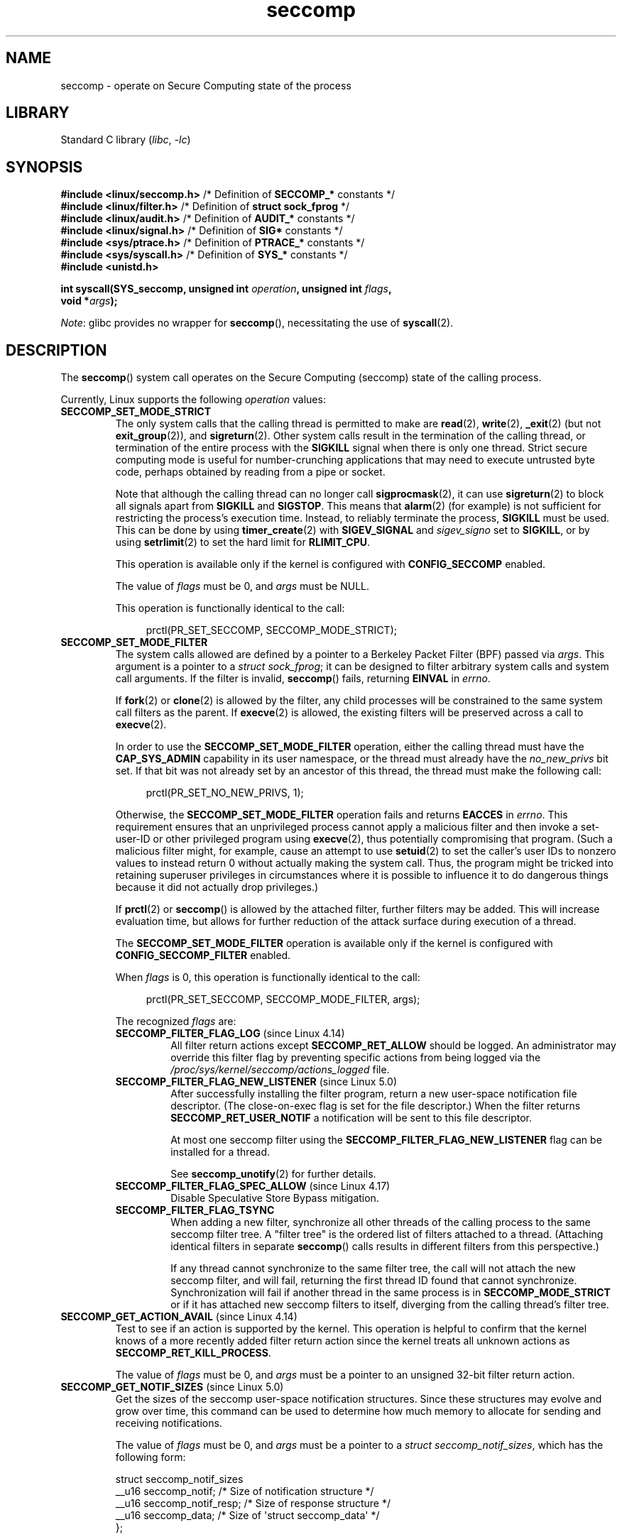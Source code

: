 .\" Copyright (C) 2014 Kees Cook <keescook@chromium.org>
.\" and Copyright (C) 2012 Will Drewry <wad@chromium.org>
.\" and Copyright (C) 2008, 2014,2017 Michael Kerrisk <mtk.manpages@gmail.com>
.\" and Copyright (C) 2017 Tyler Hicks <tyhicks@canonical.com>
.\" and Copyright (C) 2020 Tycho Andersen <tycho@tycho.ws>
.\"
.\" SPDX-License-Identifier: Linux-man-pages-copyleft
.\"
.TH seccomp 2 (date) "Linux man-pages (unreleased)"
.SH NAME
seccomp \- operate on Secure Computing state of the process
.SH LIBRARY
Standard C library
.RI ( libc ", " \-lc )
.SH SYNOPSIS
.nf
.BR "#include <linux/seccomp.h>" "  /* Definition of " SECCOMP_* " constants */"
.BR "#include <linux/filter.h>" "   /* Definition of " "struct sock_fprog" " */"
.BR "#include <linux/audit.h>" "    /* Definition of " AUDIT_* " constants */"
.BR "#include <linux/signal.h>" "   /* Definition of " SIG* " constants */"
.BR "#include <sys/ptrace.h>" "     /* Definition of " PTRACE_* " constants */"
.\" Kees Cook noted: Anything that uses SECCOMP_RET_TRACE returns will
.\"                  need <sys/ptrace.h>
.BR "#include <sys/syscall.h>" "    /* Definition of " SYS_* " constants */"
.B #include <unistd.h>
.PP
.BI "int syscall(SYS_seccomp, unsigned int " operation ", unsigned int " flags ,
.BI "            void *" args );
.fi
.PP
.IR Note :
glibc provides no wrapper for
.BR seccomp (),
necessitating the use of
.BR syscall (2).
.SH DESCRIPTION
The
.BR seccomp ()
system call operates on the Secure Computing (seccomp) state of the
calling process.
.PP
Currently, Linux supports the following
.I operation
values:
.TP
.B SECCOMP_SET_MODE_STRICT
The only system calls that the calling thread is permitted to make are
.BR read (2),
.BR write (2),
.BR _exit (2)
(but not
.BR exit_group (2)),
and
.BR sigreturn (2).
Other system calls result in the termination of the calling thread,
or termination of the entire process with the
.B SIGKILL
signal when there is only one thread.
Strict secure computing mode is useful for number-crunching
applications that may need to execute untrusted byte code, perhaps
obtained by reading from a pipe or socket.
.IP
Note that although the calling thread can no longer call
.BR sigprocmask (2),
it can use
.BR sigreturn (2)
to block all signals apart from
.B SIGKILL
and
.BR SIGSTOP .
This means that
.BR alarm (2)
(for example) is not sufficient for restricting the process's execution time.
Instead, to reliably terminate the process,
.B SIGKILL
must be used.
This can be done by using
.BR timer_create (2)
with
.B SIGEV_SIGNAL
and
.I sigev_signo
set to
.BR SIGKILL ,
or by using
.BR setrlimit (2)
to set the hard limit for
.BR RLIMIT_CPU .
.IP
This operation is available only if the kernel is configured with
.B CONFIG_SECCOMP
enabled.
.IP
The value of
.I flags
must be 0, and
.I args
must be NULL.
.IP
This operation is functionally identical to the call:
.IP
.in +4n
.EX
prctl(PR_SET_SECCOMP, SECCOMP_MODE_STRICT);
.EE
.in
.TP
.B SECCOMP_SET_MODE_FILTER
The system calls allowed are defined by a pointer to a Berkeley Packet
Filter (BPF) passed via
.IR args .
This argument is a pointer to a
.IR "struct\~sock_fprog" ;
it can be designed to filter arbitrary system calls and system call
arguments.
If the filter is invalid,
.BR seccomp ()
fails, returning
.B EINVAL
in
.IR errno .
.IP
If
.BR fork (2)
or
.BR clone (2)
is allowed by the filter, any child processes will be constrained to
the same system call filters as the parent.
If
.BR execve (2)
is allowed,
the existing filters will be preserved across a call to
.BR execve (2).
.IP
In order to use the
.B SECCOMP_SET_MODE_FILTER
operation, either the calling thread must have the
.B CAP_SYS_ADMIN
capability in its user namespace, or the thread must already have the
.I no_new_privs
bit set.
If that bit was not already set by an ancestor of this thread,
the thread must make the following call:
.IP
.in +4n
.EX
prctl(PR_SET_NO_NEW_PRIVS, 1);
.EE
.in
.IP
Otherwise, the
.B SECCOMP_SET_MODE_FILTER
operation fails and returns
.B EACCES
in
.IR errno .
This requirement ensures that an unprivileged process cannot apply
a malicious filter and then invoke a set-user-ID or
other privileged program using
.BR execve (2),
thus potentially compromising that program.
(Such a malicious filter might, for example, cause an attempt to use
.BR setuid (2)
to set the caller's user IDs to nonzero values to instead
return 0 without actually making the system call.
Thus, the program might be tricked into retaining superuser privileges
in circumstances where it is possible to influence it to do
dangerous things because it did not actually drop privileges.)
.IP
If
.BR prctl (2)
or
.BR seccomp ()
is allowed by the attached filter, further filters may be added.
This will increase evaluation time, but allows for further reduction of
the attack surface during execution of a thread.
.IP
The
.B SECCOMP_SET_MODE_FILTER
operation is available only if the kernel is configured with
.B CONFIG_SECCOMP_FILTER
enabled.
.IP
When
.I flags
is 0, this operation is functionally identical to the call:
.IP
.in +4n
.EX
prctl(PR_SET_SECCOMP, SECCOMP_MODE_FILTER, args);
.EE
.in
.IP
The recognized
.I flags
are:
.RS
.TP
.BR SECCOMP_FILTER_FLAG_LOG " (since Linux 4.14)"
.\" commit e66a39977985b1e69e17c4042cb290768eca9b02
All filter return actions except
.B SECCOMP_RET_ALLOW
should be logged.
An administrator may override this filter flag by preventing specific
actions from being logged via the
.I /proc/sys/kernel/seccomp/actions_logged
file.
.TP
.BR SECCOMP_FILTER_FLAG_NEW_LISTENER " (since Linux 5.0)"
.\" commit 6a21cc50f0c7f87dae5259f6cfefe024412313f6
After successfully installing the filter program,
return a new user-space notification file descriptor.
(The close-on-exec flag is set for the file descriptor.)
When the filter returns
.B SECCOMP_RET_USER_NOTIF
a notification will be sent to this file descriptor.
.IP
At most one seccomp filter using the
.B SECCOMP_FILTER_FLAG_NEW_LISTENER
flag can be installed for a thread.
.IP
See
.BR seccomp_unotify (2)
for further details.
.TP
.BR SECCOMP_FILTER_FLAG_SPEC_ALLOW " (since Linux 4.17)"
.\" commit 00a02d0c502a06d15e07b857f8ff921e3e402675
Disable Speculative Store Bypass mitigation.
.TP
.B SECCOMP_FILTER_FLAG_TSYNC
When adding a new filter, synchronize all other threads of the calling
process to the same seccomp filter tree.
A "filter tree" is the ordered list of filters attached to a thread.
(Attaching identical filters in separate
.BR seccomp ()
calls results in different filters from this perspective.)
.IP
If any thread cannot synchronize to the same filter tree,
the call will not attach the new seccomp filter,
and will fail, returning the first thread ID found that cannot synchronize.
Synchronization will fail if another thread in the same process is in
.B SECCOMP_MODE_STRICT
or if it has attached new seccomp filters to itself,
diverging from the calling thread's filter tree.
.RE
.TP
.BR SECCOMP_GET_ACTION_AVAIL " (since Linux 4.14)"
.\" commit d612b1fd8010d0d67b5287fe146b8b55bcbb8655
Test to see if an action is supported by the kernel.
This operation is helpful to confirm that the kernel knows
of a more recently added filter return action
since the kernel treats all unknown actions as
.BR SECCOMP_RET_KILL_PROCESS .
.IP
The value of
.I flags
must be 0, and
.I args
must be a pointer to an unsigned 32-bit filter return action.
.TP
.BR SECCOMP_GET_NOTIF_SIZES " (since Linux 5.0)"
.\" commit 6a21cc50f0c7f87dae5259f6cfefe024412313f6
Get the sizes of the seccomp user-space notification structures.
Since these structures may evolve and grow over time,
this command can be used to determine how
much memory to allocate for sending and receiving notifications.
.IP
The value of
.I flags
must be 0, and
.I args
must be a pointer to a
.IR "struct seccomp_notif_sizes" ,
which has the following form:
.IP
.EX
struct seccomp_notif_sizes
    __u16 seccomp_notif;      /* Size of notification structure */
    __u16 seccomp_notif_resp; /* Size of response structure */
    __u16 seccomp_data;       /* Size of \[aq]struct seccomp_data\[aq] */
};
.EE
.IP
See
.BR seccomp_unotify (2)
for further details.
.\"
.SS Filters
When adding filters via
.BR SECCOMP_SET_MODE_FILTER ,
.I args
points to a filter program:
.PP
.in +4n
.EX
struct sock_fprog {
    unsigned short      len;    /* Number of BPF instructions */
    struct sock_filter *filter; /* Pointer to array of
                                   BPF instructions */
};
.EE
.in
.PP
Each program must contain one or more BPF instructions:
.PP
.in +4n
.EX
struct sock_filter {            /* Filter block */
    __u16 code;                 /* Actual filter code */
    __u8  jt;                   /* Jump true */
    __u8  jf;                   /* Jump false */
    __u32 k;                    /* Generic multiuse field */
};
.EE
.in
.PP
When executing the instructions, the BPF program operates on the
system call information made available (i.e., use the
.B BPF_ABS
addressing mode) as a (read-only)
.\" Quoting Kees Cook:
.\"     If BPF even allows changing the data, it's not copied back to
.\"     the syscall when it runs. Anything wanting to do things like
.\"     that would need to use ptrace to catch the call and directly
.\"     modify the registers before continuing with the call.
buffer of the following form:
.PP
.in +4n
.EX
struct seccomp_data {
    int   nr;                   /* System call number */
    __u32 arch;                 /* AUDIT_ARCH_* value
                                   (see <linux/audit.h>) */
    __u64 instruction_pointer;  /* CPU instruction pointer */
    __u64 args[6];              /* Up to 6 system call arguments */
};
.EE
.in
.PP
Because numbering of system calls varies between architectures and
some architectures (e.g., x86-64) allow user-space code to use
the calling conventions of multiple architectures
(and the convention being used may vary over the life of a process that uses
.BR execve (2)
to execute binaries that employ the different conventions),
it is usually necessary to verify the value of the
.I arch
field.
.PP
It is strongly recommended to use an allow-list approach whenever
possible because such an approach is more robust and simple.
A deny-list will have to be updated whenever a potentially
dangerous system call is added (or a dangerous flag or option if those
are deny-listed), and it is often possible to alter the
representation of a value without altering its meaning, leading to
a deny-list bypass.
See also
.I Caveats
below.
.PP
The
.I arch
field is not unique for all calling conventions.
The x86-64 ABI and the x32 ABI both use
.B AUDIT_ARCH_X86_64
as
.IR arch ,
and they run on the same processors.
Instead, the mask
.B __X32_SYSCALL_BIT
is used on the system call number to tell the two ABIs apart.
.\" As noted by Dave Drysdale in a note at the end of
.\" https://lwn.net/Articles/604515/
.\"     One additional detail to point out for the x32 ABI case:
.\"     the syscall number gets a high bit set (__X32_SYSCALL_BIT),
.\"     to mark it as an x32 call.
.\"
.\"     If x32 support is included in the kernel, then __SYSCALL_MASK
.\"     will have a value that is not all-ones, and this will trigger
.\"     an extra instruction in system_call to mask off the extra bit,
.\"     so that the syscall table indexing still works.
.PP
This means that a policy must either deny all syscalls with
.B __X32_SYSCALL_BIT
or it must recognize syscalls with and without
.B __X32_SYSCALL_BIT
set.
A list of system calls to be denied based on
.I nr
that does not also contain
.I nr
values with
.B __X32_SYSCALL_BIT
set can be bypassed by a malicious program that sets
.BR __X32_SYSCALL_BIT .
.PP
Additionally, kernels prior to Linux 5.4 incorrectly permitted
.I nr
in the ranges 512-547 as well as the corresponding non-x32 syscalls ORed
with
.BR __X32_SYSCALL_BIT .
For example,
.I nr
== 521 and
.I nr
== (101 |
.BR __X32_SYSCALL_BIT )
would result in invocations of
.BR ptrace (2)
with potentially confused x32-vs-x86_64 semantics in the kernel.
Policies intended to work on kernels before Linux 5.4 must ensure that they
deny or otherwise correctly handle these system calls.
On Linux 5.4 and newer,
.\" commit 6365b842aae4490ebfafadfc6bb27a6d3cc54757
such system calls will fail with the error
.BR ENOSYS ,
without doing anything.
.PP
The
.I instruction_pointer
field provides the address of the machine-language instruction that
performed the system call.
This might be useful in conjunction with the use of
.IR /proc/ pid /maps
to perform checks based on which region (mapping) of the program
made the system call.
(Probably, it is wise to lock down the
.BR mmap (2)
and
.BR mprotect (2)
system calls to prevent the program from subverting such checks.)
.PP
When checking values from
.IR args ,
keep in mind that arguments are often
silently truncated before being processed, but after the seccomp check.
For example, this happens if the i386 ABI is used on an
x86-64 kernel: although the kernel will normally not look beyond
the 32 lowest bits of the arguments, the values of the full
64-bit registers will be present in the seccomp data.
A less surprising example is that if the x86-64 ABI is used to perform
a system call that takes an argument of type
.IR int ,
the more-significant half of the argument register is ignored by
the system call, but visible in the seccomp data.
.PP
A seccomp filter returns a 32-bit value consisting of two parts:
the most significant 16 bits
(corresponding to the mask defined by the constant
.BR SECCOMP_RET_ACTION_FULL )
contain one of the "action" values listed below;
the least significant 16-bits (defined by the constant
.BR SECCOMP_RET_DATA )
are "data" to be associated with this return value.
.PP
If multiple filters exist, they are \fIall\fP executed,
in reverse order of their addition to the filter tree\[em]that is,
the most recently installed filter is executed first.
(Note that all filters will be called
even if one of the earlier filters returns
.BR SECCOMP_RET_KILL .
This is done to simplify the kernel code and to provide a
tiny speed-up in the execution of sets of filters by
avoiding a check for this uncommon case.)
.\" From an Aug 2015 conversation with Kees Cook where I asked why *all*
.\" filters are applied even if one of the early filters returns
.\" SECCOMP_RET_KILL:
.\"
.\"     It's just because it would be an optimization that would only speed up
.\"     the RET_KILL case, but it's the uncommon one and the one that doesn't
.\"     benefit meaningfully from such a change (you need to kill the process
.\"     really quickly?). We would speed up killing a program at the (albeit
.\"     tiny) expense to all other filtered programs. Best to keep the filter
.\"     execution logic clear, simple, and as fast as possible for all
.\"     filters.
The return value for the evaluation of a given system call is the first-seen
action value of highest precedence (along with its accompanying data)
returned by execution of all of the filters.
.PP
In decreasing order of precedence,
the action values that may be returned by a seccomp filter are:
.TP
.BR SECCOMP_RET_KILL_PROCESS " (since Linux 4.14)"
.\" commit 4d3b0b05aae9ee9ce0970dc4cc0fb3fad5e85945
.\" commit 0466bdb99e8744bc9befa8d62a317f0fd7fd7421
This value results in immediate termination of the process,
with a core dump.
The system call is not executed.
By contrast with
.B SECCOMP_RET_KILL_THREAD
below, all threads in the thread group are terminated.
(For a discussion of thread groups, see the description of the
.B CLONE_THREAD
flag in
.BR clone (2).)
.IP
The process terminates
.I "as though"
killed by a
.B SIGSYS
signal.
Even if a signal handler has been registered for
.BR SIGSYS ,
the handler will be ignored in this case and the process always terminates.
To a parent process that is waiting on this process (using
.BR waitpid (2)
or similar), the returned
.I wstatus
will indicate that its child was terminated as though by a
.B SIGSYS
signal.
.TP
.BR SECCOMP_RET_KILL_THREAD " (or " SECCOMP_RET_KILL )
This value results in immediate termination of the thread
that made the system call.
The system call is not executed.
Other threads in the same thread group will continue to execute.
.IP
The thread terminates
.I "as though"
killed by a
.B SIGSYS
signal.
See
.B SECCOMP_RET_KILL_PROCESS
above.
.IP
.\" See these commits:
.\" seccomp: dump core when using SECCOMP_RET_KILL
.\"    (b25e67161c295c98acda92123b2dd1e7d8642901)
.\" seccomp: Only dump core when single-threaded
.\"    (d7276e321ff8a53106a59c85ca46d03e34288893)
Before Linux 4.11,
any process terminated in this way would not trigger a coredump
(even though
.B SIGSYS
is documented in
.BR signal (7)
as having a default action of termination with a core dump).
Since Linux 4.11,
a single-threaded process will dump core if terminated in this way.
.IP
With the addition of
.B SECCOMP_RET_KILL_PROCESS
in Linux 4.14,
.B SECCOMP_RET_KILL_THREAD
was added as a synonym for
.BR SECCOMP_RET_KILL ,
in order to more clearly distinguish the two actions.
.IP
.BR Note :
the use of
.B SECCOMP_RET_KILL_THREAD
to kill a single thread in a multithreaded process is likely to leave the
process in a permanently inconsistent and possibly corrupt state.
.TP
.B SECCOMP_RET_TRAP
This value results in the kernel sending a thread-directed
.B SIGSYS
signal to the triggering thread.
(The system call is not executed.)
Various fields will be set in the
.I siginfo_t
structure (see
.BR sigaction (2))
associated with signal:
.RS
.IP \[bu] 3
.I si_signo
will contain
.BR SIGSYS .
.IP \[bu]
.I si_call_addr
will show the address of the system call instruction.
.IP \[bu]
.I si_syscall
and
.I si_arch
will indicate which system call was attempted.
.IP \[bu]
.I si_code
will contain
.BR SYS_SECCOMP .
.IP \[bu]
.I si_errno
will contain the
.B SECCOMP_RET_DATA
portion of the filter return value.
.RE
.IP
The program counter will be as though the system call happened
(i.e., the program counter will not point to the system call instruction).
The return value register will contain an architecture\-dependent value;
if resuming execution, set it to something appropriate for the system call.
(The architecture dependency is because replacing it with
.B ENOSYS
could overwrite some useful information.)
.TP
.B SECCOMP_RET_ERRNO
This value results in the
.B SECCOMP_RET_DATA
portion of the filter's return value being passed to user space as the
.I errno
value without executing the system call.
.TP
.BR SECCOMP_RET_USER_NOTIF " (since Linux 5.0)"
.\" commit 6a21cc50f0c7f87dae5259f6cfefe024412313f6
Forward the system call to an attached user-space supervisor
process to allow that process to decide what to do with the system call.
If there is no attached supervisor (either
because the filter was not installed with the
.B SECCOMP_FILTER_FLAG_NEW_LISTENER
flag or because the file descriptor was closed), the filter returns
.B ENOSYS
(similar to what happens when a filter returns
.B SECCOMP_RET_TRACE
and there is no tracer).
See
.BR seccomp_unotify (2)
for further details.
.IP
Note that the supervisor process will not be notified
if another filter returns an action value with a precedence greater than
.BR SECCOMP_RET_USER_NOTIF .
.TP
.B SECCOMP_RET_TRACE
When returned, this value will cause the kernel to attempt to notify a
.BR ptrace (2)-based
tracer prior to executing the system call.
If there is no tracer present,
the system call is not executed and returns a failure status with
.I errno
set to
.BR ENOSYS .
.IP
A tracer will be notified if it requests
.B PTRACE_O_TRACESECCOMP
using
.IR ptrace(PTRACE_SETOPTIONS) .
The tracer will be notified of a
.B PTRACE_EVENT_SECCOMP
and the
.B SECCOMP_RET_DATA
portion of the filter's return value will be available to the tracer via
.BR PTRACE_GETEVENTMSG .
.IP
The tracer can skip the system call by changing the system call number
to \-1.
Alternatively, the tracer can change the system call
requested by changing the system call to a valid system call number.
If the tracer asks to skip the system call, then the system call will
appear to return the value that the tracer puts in the return value register.
.IP
.\" This was changed in ce6526e8afa4.
.\" A related hole, using PTRACE_SYSCALL instead of SECCOMP_RET_TRACE, was
.\" changed in arch-specific commits, e.g. 93e35efb8de4 for X86 and
.\" 0f3912fd934c for ARM.
Before Linux 4.8, the seccomp check will not be run again after the tracer is
notified.
(This means that, on older kernels, seccomp-based sandboxes
.B "must not"
allow use of
.BR ptrace (2)\[em]even
of other
sandboxed processes\[em]without extreme care;
ptracers can use this mechanism to escape from the seccomp sandbox.)
.IP
Note that a tracer process will not be notified
if another filter returns an action value with a precedence greater than
.BR SECCOMP_RET_TRACE .
.TP
.BR SECCOMP_RET_LOG " (since Linux 4.14)"
.\" commit 59f5cf44a38284eb9e76270c786fb6cc62ef8ac4
This value results in the system call being executed after
the filter return action is logged.
An administrator may override the logging of this action via
the
.I /proc/sys/kernel/seccomp/actions_logged
file.
.TP
.B SECCOMP_RET_ALLOW
This value results in the system call being executed.
.PP
If an action value other than one of the above is specified,
then the filter action is treated as either
.B SECCOMP_RET_KILL_PROCESS
(since Linux 4.14)
.\" commit 4d3b0b05aae9ee9ce0970dc4cc0fb3fad5e85945
or
.B SECCOMP_RET_KILL_THREAD
(in Linux 4.13 and earlier).
.\"
.SS /proc interfaces
The files in the directory
.I /proc/sys/kernel/seccomp
provide additional seccomp information and configuration:
.TP
.IR actions_avail " (since Linux 4.14)"
.\" commit 8e5f1ad116df6b0de65eac458d5e7c318d1c05af
A read-only ordered list of seccomp filter return actions in string form.
The ordering, from left-to-right, is in decreasing order of precedence.
The list represents the set of seccomp filter return actions
supported by the kernel.
.TP
.IR actions_logged " (since Linux 4.14)"
.\" commit 0ddec0fc8900201c0897b87b762b7c420436662f
A read-write ordered list of seccomp filter return actions that
are allowed to be logged.
Writes to the file do not need to be in ordered form but reads from
the file will be ordered in the same way as the
.I actions_avail
file.
.IP
It is important to note that the value of
.I actions_logged
does not prevent certain filter return actions from being logged when
the audit subsystem is configured to audit a task.
If the action is not found in the
.I actions_logged
file, the final decision on whether to audit the action for that task is
ultimately left up to the audit subsystem to decide for all filter return
actions other than
.BR SECCOMP_RET_ALLOW .
.IP
The "allow" string is not accepted in the
.I actions_logged
file as it is not possible to log
.B SECCOMP_RET_ALLOW
actions.
Attempting to write "allow" to the file will fail with the error
.BR EINVAL .
.\"
.SS Audit logging of seccomp actions
.\" commit 59f5cf44a38284eb9e76270c786fb6cc62ef8ac4
Since Linux 4.14, the kernel provides the facility to log the
actions returned by seccomp filters in the audit log.
The kernel makes the decision to log an action based on
the action type,  whether or not the action is present in the
.I actions_logged
file, and whether kernel auditing is enabled
(e.g., via the kernel boot option
.IR audit=1 ).
.\" or auditing could be enabled via the netlink API (AUDIT_SET)
The rules are as follows:
.IP \[bu] 3
If the action is
.BR SECCOMP_RET_ALLOW ,
the action is not logged.
.IP \[bu]
Otherwise, if the action is either
.B SECCOMP_RET_KILL_PROCESS
or
.BR SECCOMP_RET_KILL_THREAD ,
and that action appears in the
.I actions_logged
file, the action is logged.
.IP \[bu]
Otherwise, if the filter has requested logging (the
.B SECCOMP_FILTER_FLAG_LOG
flag)
and the action appears in the
.I actions_logged
file, the action is logged.
.IP \[bu]
Otherwise, if kernel auditing is enabled and the process is being audited
.RB ( autrace (8)),
the action is logged.
.IP \[bu]
Otherwise, the action is not logged.
.SH RETURN VALUE
On success,
.BR seccomp ()
returns 0.
On error, if
.B SECCOMP_FILTER_FLAG_TSYNC
was used,
the return value is the ID of the thread
that caused the synchronization failure.
(This ID is a kernel thread ID of the type returned by
.BR clone (2)
and
.BR gettid (2).)
On other errors, \-1 is returned, and
.I errno
is set to indicate the error.
.SH ERRORS
.BR seccomp ()
can fail for the following reasons:
.TP
.B EACCES
The caller did not have the
.B CAP_SYS_ADMIN
capability in its user namespace, or had not set
.I no_new_privs
before using
.BR SECCOMP_SET_MODE_FILTER .
.TP
.B EBUSY
While installing a new filter, the
.B SECCOMP_FILTER_FLAG_NEW_LISTENER
flag was specified,
but a previous filter had already been installed with that flag.
.TP
.B EFAULT
.I args
was not a valid address.
.TP
.B EINVAL
.I operation
is unknown or is not supported by this kernel version or configuration.
.TP
.B EINVAL
The specified
.I flags
are invalid for the given
.IR operation .
.TP
.B EINVAL
.I operation
included
.BR BPF_ABS ,
but the specified offset was not aligned to a 32-bit boundary or exceeded
.IR "sizeof(struct\~seccomp_data)" .
.TP
.B EINVAL
.\" See kernel/seccomp.c::seccomp_may_assign_mode() in Linux 3.18 sources
A secure computing mode has already been set, and
.I operation
differs from the existing setting.
.TP
.B EINVAL
.I operation
specified
.BR SECCOMP_SET_MODE_FILTER ,
but the filter program pointed to by
.I args
was not valid or the length of the filter program was zero or exceeded
.B BPF_MAXINSNS
(4096) instructions.
.TP
.B ENOMEM
Out of memory.
.TP
.B ENOMEM
.\" ENOMEM in kernel/seccomp.c::seccomp_attach_filter() in Linux 3.18 sources
The total length of all filter programs attached
to the calling thread would exceed
.B MAX_INSNS_PER_PATH
(32768) instructions.
Note that for the purposes of calculating this limit,
each already existing filter program incurs an
overhead penalty of 4 instructions.
.TP
.B EOPNOTSUPP
.I operation
specified
.BR SECCOMP_GET_ACTION_AVAIL ,
but the kernel does not support the filter return action specified by
.IR args .
.TP
.B ESRCH
Another thread caused a failure during thread sync, but its ID could not
be determined.
.SH STANDARDS
Linux.
.SH HISTORY
Linux 3.17.
.\" FIXME . Add glibc version
.SH NOTES
Rather than hand-coding seccomp filters as shown in the example below,
you may prefer to employ the
.I libseccomp
library, which provides a front-end for generating seccomp filters.
.PP
The
.I Seccomp
field of the
.IR /proc/ pid /status
file provides a method of viewing the seccomp mode of a process; see
.BR proc (5).
.PP
.BR seccomp ()
provides a superset of the functionality provided by the
.BR prctl (2)
.B PR_SET_SECCOMP
operation (which does not support
.IR flags ).
.PP
Since Linux 4.4, the
.BR ptrace (2)
.B PTRACE_SECCOMP_GET_FILTER
operation can be used to dump a process's seccomp filters.
.\"
.SS Architecture support for seccomp BPF
Architecture support for seccomp BPF filtering
.\" Check by grepping for HAVE_ARCH_SECCOMP_FILTER in Kconfig files in
.\" kernel source. Last checked in Linux 4.16-rc source.
is available on the following architectures:
.IP \[bu] 3
x86-64, i386, x32 (since Linux 3.5)
.PD 0
.IP \[bu]
ARM (since Linux 3.8)
.IP \[bu]
s390 (since Linux 3.8)
.IP \[bu]
MIPS (since Linux 3.16)
.IP \[bu]
ARM-64 (since Linux 3.19)
.IP \[bu]
PowerPC (since Linux 4.3)
.IP \[bu]
Tile (since Linux 4.3)
.IP \[bu]
PA-RISC (since Linux 4.6)
.\" User mode Linux since Linux 4.6
.PD
.\"
.SS Caveats
There are various subtleties to consider when applying seccomp filters
to a program, including the following:
.IP \[bu] 3
Some traditional system calls have user-space implementations in the
.BR vdso (7)
on many architectures.
Notable examples include
.BR clock_gettime (2),
.BR gettimeofday (2),
and
.BR time (2).
On such architectures,
seccomp filtering for these system calls will have no effect.
(However, there are cases where the
.BR vdso (7)
implementations may fall back to invoking the true system call,
in which case seccomp filters would see the system call.)
.IP \[bu]
Seccomp filtering is based on system call numbers.
However, applications typically do not directly invoke system calls,
but instead call wrapper functions in the C library which
in turn invoke the system calls.
Consequently, one must be aware of the following:
.RS
.IP \[bu] 3
The glibc wrappers for some traditional system calls may actually
employ system calls with different names in the kernel.
For example, the
.BR exit (2)
wrapper function actually employs the
.BR exit_group (2)
system call, and the
.BR fork (2)
wrapper function actually calls
.BR clone (2).
.IP \[bu]
The behavior of wrapper functions may vary across architectures,
according to the range of system calls provided on those architectures.
In other words, the same wrapper function may invoke
different system calls on different architectures.
.IP \[bu]
Finally, the behavior of wrapper functions can change across glibc versions.
For example, in older versions, the glibc wrapper function for
.BR open (2)
invoked the system call of the same name,
but starting in glibc 2.26, the implementation switched to calling
.BR openat (2)
on all architectures.
.RE
.PP
The consequence of the above points is that it may be necessary
to filter for a system call other than might be expected.
Various manual pages in Section 2 provide helpful details
about the differences between wrapper functions and
the underlying system calls in subsections entitled
.IR "C library/kernel differences" .
.PP
Furthermore, note that the application of seccomp filters
even risks causing bugs in an application,
when the filters cause unexpected failures for legitimate operations
that the application might need to perform.
Such bugs may not easily be discovered when testing the seccomp
filters if the bugs occur in rarely used application code paths.
.\"
.SS Seccomp-specific BPF details
Note the following BPF details specific to seccomp filters:
.IP \[bu] 3
The
.B BPF_H
and
.B BPF_B
size modifiers are not supported: all operations must load and store
(4-byte) words
.RB ( BPF_W ).
.IP \[bu]
To access the contents of the
.I seccomp_data
buffer, use the
.B BPF_ABS
addressing mode modifier.
.IP \[bu]
The
.B BPF_LEN
addressing mode modifier yields an immediate mode operand
whose value is the size of the
.I seccomp_data
buffer.
.SH EXAMPLES
The program below accepts four or more arguments.
The first three arguments are a system call number,
a numeric architecture identifier, and an error number.
The program uses these values to construct a BPF filter
that is used at run time to perform the following checks:
.IP \[bu] 3
If the program is not running on the specified architecture,
the BPF filter causes system calls to fail with the error
.BR ENOSYS .
.IP \[bu]
If the program attempts to execute the system call with the specified number,
the BPF filter causes the system call to fail, with
.I errno
being set to the specified error number.
.PP
The remaining command-line arguments specify
the pathname and additional arguments of a program
that the example program should attempt to execute using
.BR execv (3)
(a library function that employs the
.BR execve (2)
system call).
Some example runs of the program are shown below.
.PP
First, we display the architecture that we are running on (x86-64)
and then construct a shell function that looks up system call
numbers on this architecture:
.PP
.in +4n
.EX
$ \fBuname \-m\fP
x86_64
$ \fBsyscall_nr() {
    cat /usr/src/linux/arch/x86/syscalls/syscall_64.tbl | \e
    awk \[aq]$2 != "x32" && $3 == "\[aq]$1\[aq]" { print $1 }\[aq]
}\fP
.EE
.in
.PP
When the BPF filter rejects a system call (case [2] above),
it causes the system call to fail with the error number
specified on the command line.
In the experiments shown here, we'll use error number 99:
.PP
.in +4n
.EX
$ \fBerrno 99\fP
EADDRNOTAVAIL 99 Cannot assign requested address
.EE
.in
.PP
In the following example, we attempt to run the command
.BR whoami (1),
but the BPF filter rejects the
.BR execve (2)
system call, so that the command is not even executed:
.PP
.in +4n
.EX
$ \fBsyscall_nr execve\fP
59
$ \fB./a.out\fP
Usage: ./a.out <syscall_nr> <arch> <errno> <prog> [<args>]
Hint for <arch>: AUDIT_ARCH_I386: 0x40000003
                 AUDIT_ARCH_X86_64: 0xC000003E
$ \fB./a.out 59 0xC000003E 99 /bin/whoami\fP
execv: Cannot assign requested address
.EE
.in
.PP
In the next example, the BPF filter rejects the
.BR write (2)
system call, so that, although it is successfully started, the
.BR whoami (1)
command is not able to write output:
.PP
.in +4n
.EX
$ \fBsyscall_nr write\fP
1
$ \fB./a.out 1 0xC000003E 99 /bin/whoami\fP
.EE
.in
.PP
In the final example,
the BPF filter rejects a system call that is not used by the
.BR whoami (1)
command, so it is able to successfully execute and produce output:
.PP
.in +4n
.EX
$ \fBsyscall_nr preadv\fP
295
$ \fB./a.out 295 0xC000003E 99 /bin/whoami\fP
cecilia
.EE
.in
.SS Program source
.\" SRC BEGIN (seccomp.c)
.EX
#include <linux/audit.h>
#include <linux/filter.h>
#include <linux/seccomp.h>
#include <stddef.h>
#include <stdio.h>
#include <stdlib.h>
#include <sys/prctl.h>
#include <sys/syscall.h>
#include <unistd.h>
\&
#define X32_SYSCALL_BIT 0x40000000
#define ARRAY_SIZE(arr) (sizeof(arr) / sizeof((arr)[0]))
\&
static int
install_filter(int syscall_nr, unsigned int t_arch, int f_errno)
{
    unsigned int upper_nr_limit = 0xffffffff;
\&
    /* Assume that AUDIT_ARCH_X86_64 means the normal x86\-64 ABI
       (in the x32 ABI, all system calls have bit 30 set in the
       \[aq]nr\[aq] field, meaning the numbers are >= X32_SYSCALL_BIT). */
    if (t_arch == AUDIT_ARCH_X86_64)
        upper_nr_limit = X32_SYSCALL_BIT \- 1;
\&
    struct sock_filter filter[] = {
        /* [0] Load architecture from \[aq]seccomp_data\[aq] buffer into
               accumulator. */
        BPF_STMT(BPF_LD | BPF_W | BPF_ABS,
                 (offsetof(struct seccomp_data, arch))),
\&
        /* [1] Jump forward 5 instructions if architecture does not
               match \[aq]t_arch\[aq]. */
        BPF_JUMP(BPF_JMP | BPF_JEQ | BPF_K, t_arch, 0, 5),
\&
        /* [2] Load system call number from \[aq]seccomp_data\[aq] buffer into
               accumulator. */
        BPF_STMT(BPF_LD | BPF_W | BPF_ABS,
                 (offsetof(struct seccomp_data, nr))),
\&
        /* [3] Check ABI \- only needed for x86\-64 in deny\-list use
               cases.  Use BPF_JGT instead of checking against the bit
               mask to avoid having to reload the syscall number. */
        BPF_JUMP(BPF_JMP | BPF_JGT | BPF_K, upper_nr_limit, 3, 0),
\&
        /* [4] Jump forward 1 instruction if system call number
               does not match \[aq]syscall_nr\[aq]. */
        BPF_JUMP(BPF_JMP | BPF_JEQ | BPF_K, syscall_nr, 0, 1),
\&
        /* [5] Matching architecture and system call: don\[aq]t execute
           the system call, and return \[aq]f_errno\[aq] in \[aq]errno\[aq]. */
        BPF_STMT(BPF_RET | BPF_K,
                 SECCOMP_RET_ERRNO | (f_errno & SECCOMP_RET_DATA)),
\&
        /* [6] Destination of system call number mismatch: allow other
               system calls. */
        BPF_STMT(BPF_RET | BPF_K, SECCOMP_RET_ALLOW),
\&
        /* [7] Destination of architecture mismatch: kill process. */
        BPF_STMT(BPF_RET | BPF_K, SECCOMP_RET_KILL_PROCESS),
    };
\&
    struct sock_fprog prog = {
        .len = ARRAY_SIZE(filter),
        .filter = filter,
    };
\&
    if (syscall(SYS_seccomp, SECCOMP_SET_MODE_FILTER, 0, &prog)) {
        perror("seccomp");
        return 1;
    }
\&
    return 0;
}
\&
int
main(int argc, char *argv[])
{
    if (argc < 5) {
        fprintf(stderr, "Usage: "
                "%s <syscall_nr> <arch> <errno> <prog> [<args>]\en"
                "Hint for <arch>: AUDIT_ARCH_I386: 0x%X\en"
                "                 AUDIT_ARCH_X86_64: 0x%X\en"
                "\en", argv[0], AUDIT_ARCH_I386, AUDIT_ARCH_X86_64);
        exit(EXIT_FAILURE);
    }
\&
    if (prctl(PR_SET_NO_NEW_PRIVS, 1, 0, 0, 0)) {
        perror("prctl");
        exit(EXIT_FAILURE);
    }
\&
    if (install_filter(strtol(argv[1], NULL, 0),
                       strtoul(argv[2], NULL, 0),
                       strtol(argv[3], NULL, 0)))
        exit(EXIT_FAILURE);
\&
    execv(argv[4], &argv[4]);
    perror("execv");
    exit(EXIT_FAILURE);
}
.EE
.\" SRC END
.SH SEE ALSO
.BR bpfc (1),
.BR strace (1),
.BR bpf (2),
.BR prctl (2),
.BR ptrace (2),
.BR seccomp_unotify (2),
.BR sigaction (2),
.BR proc (5),
.BR signal (7),
.BR socket (7)
.PP
Various pages from the
.I libseccomp
library, including:
.BR scmp_sys_resolver (1),
.BR seccomp_export_bpf (3),
.BR seccomp_init (3),
.BR seccomp_load (3),
and
.BR seccomp_rule_add (3).
.PP
The kernel source files
.I Documentation/networking/filter.txt
and
.I Documentation/userspace\-api/seccomp_filter.rst
.\" commit c061f33f35be0ccc80f4b8e0aea5dfd2ed7e01a3
(or
.I Documentation/prctl/seccomp_filter.txt
before Linux 4.13).
.PP
McCanne, S.\& and Jacobson, V.\& (1992)
.IR "The BSD Packet Filter: A New Architecture for User-level Packet Capture" ,
Proceedings of the USENIX Winter 1993 Conference
.UR http://www.tcpdump.org/papers/bpf\-usenix93.pdf
.UE
